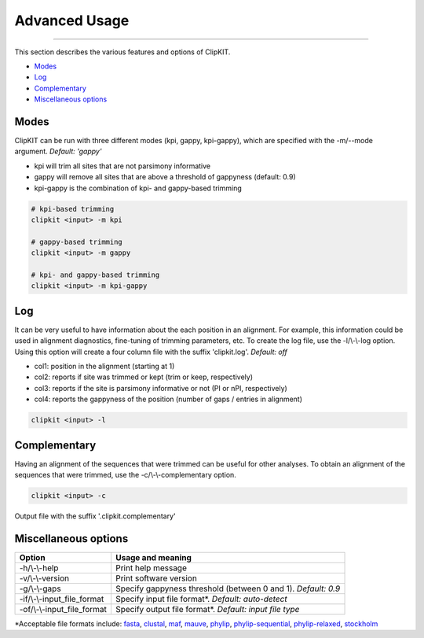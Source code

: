 Advanced Usage
==============

^^^^^

This section describes the various features and options of ClipKIT.

- Modes_
- Log_
- Complementary_
- `Miscellaneous options`_

.. _Modes:

Modes
-----

ClipKIT can be run with three different modes (kpi, gappy, kpi-gappy), which are specified with the -m/--mode argument.
*Default: 'gappy'*

* kpi will trim all sites that are not parsimony informative
* gappy will remove all sites that are above a threshold of gappyness (default: 0.9)
* kpi-gappy is the combination of kpi- and gappy-based trimming

.. code-block:: shell

	# kpi-based trimming
	clipkit <input> -m kpi

	# gappy-based trimming
	clipkit <input> -m gappy

	# kpi- and gappy-based trimming
	clipkit <input> -m kpi-gappy

.. _Log:

Log
---
It can be very useful to have information about the each position in an alignment. For
example, this information could be used in alignment diagnostics, fine-tuning of trimming
parameters, etc. To create the log file, use the -l/\\-\\-log option. Using this option
will create a four column file with the suffix 'clipkit.log'. *Default: off*

* col1: position in the alignment (starting at 1)

* col2: reports if site was trimmed or kept (trim or keep, respectively)

* col3: reports if the site is parsimony informative or not (PI or nPI, respectively)

* col4: reports the gappyness of the position (number of gaps / entries in alignment)

.. code-block:: shell

	clipkit <input> -l 

.. _Complementary:

Complementary
-------------

Having an alignment of the sequences that were trimmed can be useful for other analyses. 
To obtain an alignment of the sequences that were trimmed, use the -c/\\-\\-complementary 
option.

.. code-block:: shell

	clipkit <input> -c

Output file with the suffix '.clipkit.complementary'

.. _`Miscellaneous options`:

Miscellaneous options
---------------------


+-----------------------------+-------------------------------------------------------------------+
| Option                      | Usage and meaning                                                 |
+=============================+===================================================================+
| -h/\\-\\-help               | Print help message                                                |
+-----------------------------+-------------------------------------------------------------------+
| -v/\\-\\-version            | Print software version                                            |
+-----------------------------+-------------------------------------------------------------------+
| -g/\\-\\-gaps     	      | Specify gappyness threshold (between 0 and 1). *Default: 0.9*     |
+-----------------------------+-------------------------------------------------------------------+
| -if/\\-\\-input_file_format | Specify input file format*. *Default: auto-detect*                |
+-----------------------------+-------------------------------------------------------------------+
| -of/\\-\\-input_file_format | Specify output file format*. *Default: input file type*           |
+-----------------------------+-------------------------------------------------------------------+

\*Acceptable file formats include: 
`fasta <https://en.wikipedia.org/wiki/FASTA_format>`_,
`clustal <http://meme-suite.org/doc/clustalw-format.html>`_,
`maf <http://www.bx.psu.edu/~dcking/man/maf.xhtml>`_,
`mauve <http://darlinglab.org/mauve/user-guide/files.html>`_,
`phylip <http://scikit-bio.org/docs/0.2.3/generated/skbio.io.phylip.html>`_,
`phylip-sequential <http://rosalind.info/glossary/phylip-format/>`_,
`phylip-relaxed <https://www.hiv.lanl.gov/content/sequence/FORMAT_CONVERSION/FormatExplain.html>`_,
`stockholm <https://en.wikipedia.org/wiki/Stockholm_format>`_
